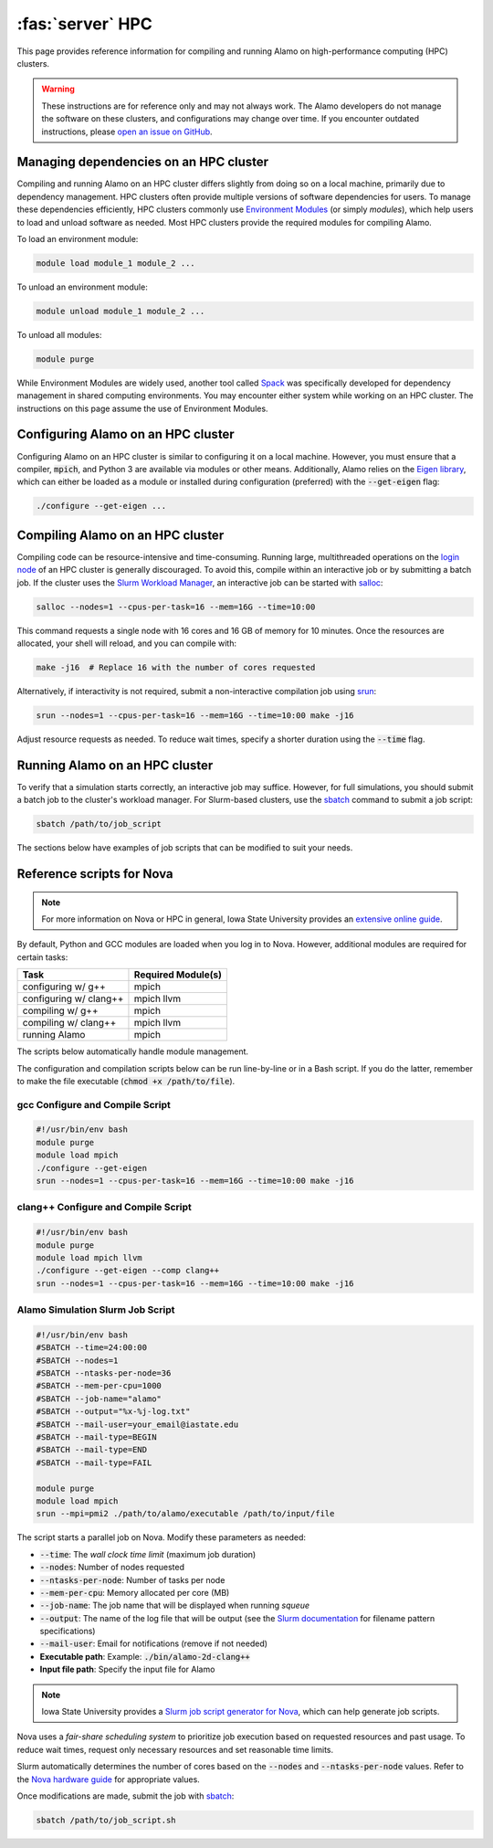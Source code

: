 .. _install_hpc:

:fas:`server` HPC 
=========================

This page provides reference information for compiling and running Alamo on high-performance computing (HPC) clusters.

.. WARNING::
    
    These instructions are for reference only and may not always work. The Alamo developers do not manage the software on these clusters, and configurations may change over time. If you encounter outdated instructions, please `open an issue on GitHub <https://github.com/solidsgroup/Alamo/issues>`_.

Managing dependencies on an HPC cluster
---------------------------------------

Compiling and running Alamo on an HPC cluster differs slightly from doing so on a local machine, primarily due to dependency management. HPC clusters often provide multiple versions of software dependencies for users. To manage these dependencies efficiently, HPC clusters commonly use `Environment Modules <https://modules.sourceforge.net/>`_ (or simply *modules*), which help users to load and unload software as needed. Most HPC clusters provide the required modules for compiling Alamo.

To load an environment module:

.. code-block:: bash

   module load module_1 module_2 ...

To unload an environment module:

.. code-block:: bash

   module unload module_1 module_2 ...

To unload all modules:

.. code-block:: bash

   module purge

While Environment Modules are widely used, another tool called `Spack <https://spack.readthedocs.io/en/latest/index.html>`_ was specifically developed for dependency management in shared computing environments. You may encounter either system while working on an HPC cluster. The instructions on this page assume the use of Environment Modules.

Configuring Alamo on an HPC cluster
-----------------------------------

Configuring Alamo on an HPC cluster is similar to configuring it on a local machine. However, you must ensure that a compiler, :code:`mpich`, and Python 3 are available via modules or other means. Additionally, Alamo relies on the `Eigen library <https://eigen.tuxfamily.org/index.php?title=Main_Page>`_, which can either be loaded as a module or installed during configuration (preferred) with the :code:`--get-eigen` flag:

.. code-block:: bash

   ./configure --get-eigen ...

Compiling Alamo on an HPC cluster
---------------------------------

Compiling code can be resource-intensive and time-consuming. Running large, multithreaded operations on the `login node <https://www.hpc.iastate.edu/guides/introduction-to-hpc-clusters/what-is-an-hpc-cluster>`_ of an HPC cluster is generally discouraged. To avoid this, compile within an interactive job or by submitting a batch job. If the cluster uses the `Slurm Workload Manager <https://slurm.schedmd.com/overview.html>`_, an interactive job can be started with `salloc <https://slurm.schedmd.com/salloc.html>`_:

.. code-block:: bash

   salloc --nodes=1 --cpus-per-task=16 --mem=16G --time=10:00

This command requests a single node with 16 cores and 16 GB of memory for 10 minutes. Once the resources are allocated, your shell will reload, and you can compile with:

.. code-block:: bash

   make -j16  # Replace 16 with the number of cores requested

Alternatively, if interactivity is not required, submit a non-interactive compilation job using `srun <https://slurm.schedmd.com/srun.html>`_:

.. code-block::

   srun --nodes=1 --cpus-per-task=16 --mem=16G --time=10:00 make -j16

Adjust resource requests as needed. To reduce wait times, specify a shorter duration using the :code:`--time` flag.

Running Alamo on an HPC cluster
-------------------------------

To verify that a simulation starts correctly, an interactive job may suffice. However, for full simulations, you should submit a batch job to the cluster's workload manager. For Slurm-based clusters, use the `sbatch <https://slurm.schedmd.com/sbatch.html>`_ command to submit a job script:

.. code-block::

   sbatch /path/to/job_script

The sections below have examples of job scripts that can be modified to suit your needs.

Reference scripts for Nova
--------------------------

.. NOTE::
    
    For more information on Nova or HPC in general, Iowa State University provides an `extensive online guide <https://www.hpc.iastate.edu/guides>`_.

By default, Python and GCC modules are loaded when you log in to Nova. However, additional modules are required for certain tasks:

+------------------------+--------------------+
| Task                   | Required Module(s) |
+========================+====================+
| configuring w/ g++     | mpich              |
+------------------------+--------------------+
| configuring w/ clang++ | mpich llvm         |
+------------------------+--------------------+
| compiling w/ g++       | mpich              |
+------------------------+--------------------+
| compiling w/ clang++   | mpich llvm         |
+------------------------+--------------------+
| running Alamo          | mpich              |
+------------------------+--------------------+

The scripts below automatically handle module management.

The configuration and compilation scripts below can be run line-by-line or in a Bash script. If you do the latter, remember to make the file executable (:code:`chmod +x /path/to/file`).

gcc Configure and Compile Script
^^^^^^^^^^^^^^^^^^^^^^^^^^^^^^^^

.. code-block:: bash

   #!/usr/bin/env bash
   module purge
   module load mpich
   ./configure --get-eigen
   srun --nodes=1 --cpus-per-task=16 --mem=16G --time=10:00 make -j16

clang++ Configure and Compile Script
^^^^^^^^^^^^^^^^^^^^^^^^^^^^^^^^^^^^

.. code-block:: bash

   #!/usr/bin/env bash
   module purge
   module load mpich llvm
   ./configure --get-eigen --comp clang++
   srun --nodes=1 --cpus-per-task=16 --mem=16G --time=10:00 make -j16

Alamo Simulation Slurm Job Script
^^^^^^^^^^^^^^^^^^^^^^^^^^^^^^^^^

.. code-block:: bash
    
    #!/usr/bin/env bash
    #SBATCH --time=24:00:00
    #SBATCH --nodes=1
    #SBATCH --ntasks-per-node=36
    #SBATCH --mem-per-cpu=1000
    #SBATCH --job-name="alamo"
    #SBATCH --output="%x-%j-log.txt"
    #SBATCH --mail-user=your_email@iastate.edu
    #SBATCH --mail-type=BEGIN
    #SBATCH --mail-type=END
    #SBATCH --mail-type=FAIL

    module purge
    module load mpich
    srun --mpi=pmi2 ./path/to/alamo/executable /path/to/input/file

The script starts a parallel job on Nova. Modify these parameters as needed:

* :code:`--time`: The *wall clock time limit* (maximum job duration)
* :code:`--nodes`: Number of nodes requested
* :code:`--ntasks-per-node`: Number of tasks per node
* :code:`--mem-per-cpu`: Memory allocated per core (MB)
* :code:`--job-name`: The job name that will be displayed when running `squeue`
* :code:`--output`: The name of the log file that will be output (see the `Slurm documentation <https://slurm.schedmd.com/sbatch.html#SECTION_FILENAME-PATTERN>`_ for filename pattern specifications)
* :code:`--mail-user`: Email for notifications (remove if not needed)
* **Executable path**: Example: :code:`./bin/alamo-2d-clang++`
* **Input file path**: Specify the input file for Alamo

.. NOTE::

   Iowa State University provides a `Slurm job script generator for Nova <https://www.hpc.iastate.edu/guides/nova/slurm-script-generator-for-nova>`_, which can help generate job scripts.

Nova uses a *fair-share scheduling system* to prioritize job execution based on requested resources and past usage. To reduce wait times, request only necessary resources and set reasonable time limits.

Slurm automatically determines the number of cores based on the :code:`--nodes` and :code:`--ntasks-per-node` values. Refer to the `Nova hardware guide <https://www.hpc.iastate.edu/guides/nova>`_ for appropriate values.

Once modifications are made, submit the job with `sbatch <https://slurm.schedmd.com/sbatch.html>`_:

.. code-block:: bash

   sbatch /path/to/job_script.sh

